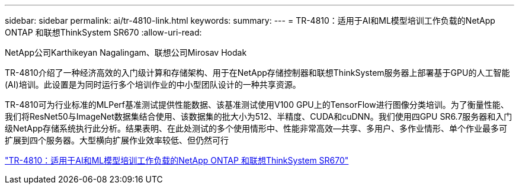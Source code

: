 ---
sidebar: sidebar 
permalink: ai/tr-4810-link.html 
keywords:  
summary:  
---
= TR-4810：适用于AI和ML模型培训工作负载的NetApp ONTAP 和联想ThinkSystem SR670
:allow-uri-read: 


NetApp公司Karthikeyan Nagalingam、联想公司Mirosav Hodak

TR-4810介绍了一种经济高效的入门级计算和存储架构、用于在NetApp存储控制器和联想ThinkSystem服务器上部署基于GPU的人工智能(AI)培训。此设置是为同时运行多个培训作业的中小型团队设计的一种共享资源。

TR-4810可为行业标准的MLPerf基准测试提供性能数据、该基准测试使用V100 GPU上的TensorFlow进行图像分类培训。为了衡量性能、我们将ResNet50与ImageNet数据集结合使用、该数据集的批大小为512、半精度、CUDA和cuDNN。我们使用四GPU SR6.7服务器和入门级NetApp存储系统执行此分析。结果表明、在此处测试的多个使用情形中、性能非常高效―共享、多用户、多作业情形、单个作业最多可扩展到四个服务器。大型横向扩展作业效率较低、但仍然可行

link:https://www.netapp.com/media/17115-tr-4810.pdf["TR-4810：适用于AI和ML模型培训工作负载的NetApp ONTAP 和联想ThinkSystem SR670"^]

